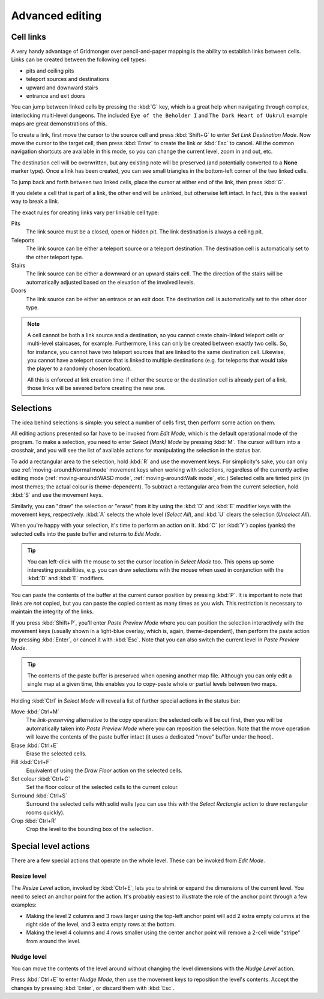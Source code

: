 ****************
Advanced editing
****************

Cell links
==========

A very handy advantage of Gridmonger over pencil-and-paper mapping is the
ability to establish links between cells. Links can be created between the
following cell types:

- pits and ceiling pits
- teleport sources and destinations
- upward and downward stairs
- entrance and exit doors

You can jump between linked cells by pressing the :kbd:`G` key, which is a
great help when navigating through complex, interlocking multi-level dungeons.
The included ``Eye of the Beholder I`` and ``The Dark Heart of Uukrul``
example maps are great demonstrations of this.

To create a link, first move the cursor to the source cell and press
:kbd:`Shift+G` to enter *Set Link Destination Mode*. Now move the cursor to
the target cell, then press :kbd:`Enter` to create the link or :kbd:`Esc` to
cancel. All the common navigation shortcuts are available in this mode, so you
can change the current level, zoom in and out, etc.

The destination cell will be overwritten, but any existing note will be
preserved (and potentially converted to a **None** marker type). Once a link
has been created, you can see small triangles in the bottom-left corner of
the two linked cells.


.. raw:: html

    <div class="figure">
      <a href="_static/img/cell-links.png" class="glightbox">
        <img alt="Cell link examples" src="_static/img/cell-links.png"
        style="width: 35%">
      </a>
        <p class="caption">
          <span>Cell link examples</span>
        </p>
    </div>


To jump back and forth between two linked cells, place the cursor at either
end of the link, then press :kbd:`G`.

If you delete a cell that is part of a link, the other end will be unlinked,
but otherwise left intact. In fact, this is the easiest way to break a link.

The exact rules for creating links vary per linkable cell type:

Pits
    The link source must be a closed, open or hidden pit. The link destination
    is always a ceiling pit.

Teleports
    The link source can be either a teleport source or a teleport destination.
    The destination cell is automatically set to the other teleport type.

Stairs
    The link source can be either a downward or an upward stairs cell. The the
    direction of the stairs will be automatically adjusted based on the
    elevation of the involved levels.

Doors
    The link source can be either an entrace or an exit door.  The destination
    cell is automatically set to the other door type.


.. note::

    A cell cannot be both a link source and a destination, so you cannot
    create chain-linked teleport cells or multi-level staircases, for example.
    Furthermore, links can only be created between exactly two cells. So, for
    instance, you cannot have two teleport sources that are linked to the same
    destination cell. Likewise, you cannot have a teleport source
    that is linked to multiple destinations (e.g. for teleports that would
    take the player to a randomly chosen location).

    All this is enforced at link creation time: if either the source or the
    destination cell is already part of a link, those links will be severed
    before creating the new one.


.. rst-class:: style3

Selections
==========

The idea behind selections is simple: you select a number of cells first, then
perform some action on them.

All editing actions presented so far have to be invoked from *Edit Mode*,
which is the default operational mode of the program. To make a selection,
you need to enter *Select (Mark) Mode* by pressing :kbd:`M`. The cursor
will turn into a crosshair, and you will see the list of available actions for
manipulating the selection in the status bar.

To add a rectangular area to the selection, hold :kbd:`R` and use the movement
keys. For simplicity's sake, you can only use :ref:`moving-around:Normal
mode` movement keys when working with selections, regardless of the currently
active editing mode (:ref:`moving-around:WASD mode`, :ref:`moving-around:Walk
mode`, etc.) Selected cells are tinted pink (in most themes; the actual colour
is theme-dependent).  To subtract a rectangular area from the current
selection, hold :kbd:`S` and use the movement keys.

Similarly, you can "draw" the selection or "erase" from it by using the
:kbd:`D` and :kbd:`E` modifier keys with the movement keys, respectively.
:kbd:`A` selects the whole level (*Select All*), and :kbd:`U` clears the
selection (*Unselect All*).


.. raw:: html

    <div class="figure">
      <a href="_static/img/selections.png" class="glightbox">
        <img alt="Marking a non-contiguous area in Select Mode" src="_static/img/selections.png" style="width: 77%;">
      </a>
        <p class="caption">
          <span>Marking a non-contiguous area in Select Mode</span>
        </p>
    </div>


When you're happy with your selection, it's time to perform an action on it.
:kbd:`C` (or :kbd:`Y`) copies (yanks) the selected cells into the paste buffer
and returns to *Edit Mode*.

.. tip::

  You can left-click with the mouse to set the cursor location in *Select
  Mode* too. This opens up some interesting possibilities, e.g. you can draw
  selections with the mouse when used in conjunction with the :kbd:`D` and
  :kbd:`E` modifiers.


You can paste the contents of the buffer at the current cursor position by
pressing :kbd:`P`. It is important to note that links are *not* copied, but
you can paste the copied content as many times as you wish. This restriction
is necessary to maintain the integrity of the links.

If you press :kbd:`Shift+P`, you'll enter *Paste Preview Mode* where you can
position the selection interactively with the movement keys (usually shown in
a light-blue overlay, which is, again, theme-dependent), then perform the
paste action by pressing :kbd:`Enter`, or cancel it with :kbd:`Esc`. Note that
you can also switch the current level in *Paste Preview Mode*.


.. raw:: html

    <div class="figure">
      <a href="_static/img/paste-preview.png" class="glightbox">
        <img alt="Positioning the selection in Paste Preview Mode" src="_static/img/paste-preview.png" style="width: 77%;">
      </a>
        <p class="caption">
          <span>Positioning the selection in Paste Preview Mode</span>
        </p>
    </div>


.. tip::

  The contents of the paste buffer is preserved when opening another map file.
  Although you can only edit a single map at a given time, this enables you to
  copy-paste whole or partial levels between two maps.


Holding :kbd:`Ctrl` in *Select Mode* will reveal a list of further special
actions in the status bar:

Move :kbd:`Ctrl+M`
    The *link-preserving* alternative to the copy operation: the selected
    cells will be cut first, then you will be automatically taken into *Paste
    Preview Mode* where you can reposition the selection. Note that the move
    operation will leave the contents of the paste buffer intact (it uses a
    dedicated "move" buffer under the hood).

Erase :kbd:`Ctrl+E`
    Erase the selected cells.

Fill :kbd:`Ctrl+F`
    Equivalent of using the `Draw Floor` action on the selected cells.

Set colour :kbd:`Ctrl+C`
    Set the floor colour of the selected cells to the current colour.

Surround :kbd:`Ctrl+S`
    Surround the selected cells with solid walls (you can use this with the
    *Select Rectangle* action to draw rectangular rooms quickly).

Crop :kbd:`Ctrl+R`
    Crop the level to the bounding box of the selection.



Special level actions
=====================

There are a few special actions that operate on the whole level. These can be
invoked from *Edit Mode*.

Resize level
------------

The *Resize Level* action, invoked by :kbd:`Ctrl+E`, lets you to shrink or
expand the dimensions of the current level. You need to select an anchor point
for the action. It's probably easiest to illustrate the role of the anchor
point through a few examples:

.. rst-class:: multiline

- Making the level 2 columns and 3 rows larger using the top-left anchor point
  will add 2 extra empty columns at the right side of the level, and 3 extra
  empty rows at the bottom.

- Making the level 4 columns and 4 rows smaller using the center anchor point
  will remove a 2-cell wide "stripe" from around the level.


.. rst-class:: style1 big

Nudge level
-----------

You can move the contents of the level around without changing the level
dimensions with the *Nudge Level* action.

Press :kbd:`Ctrl+E` to enter *Nudge Mode*, then use the movement keys to
reposition the level's contents. Accept the changes by pressing :kbd:`Enter`, or
discard them with :kbd:`Esc`.

